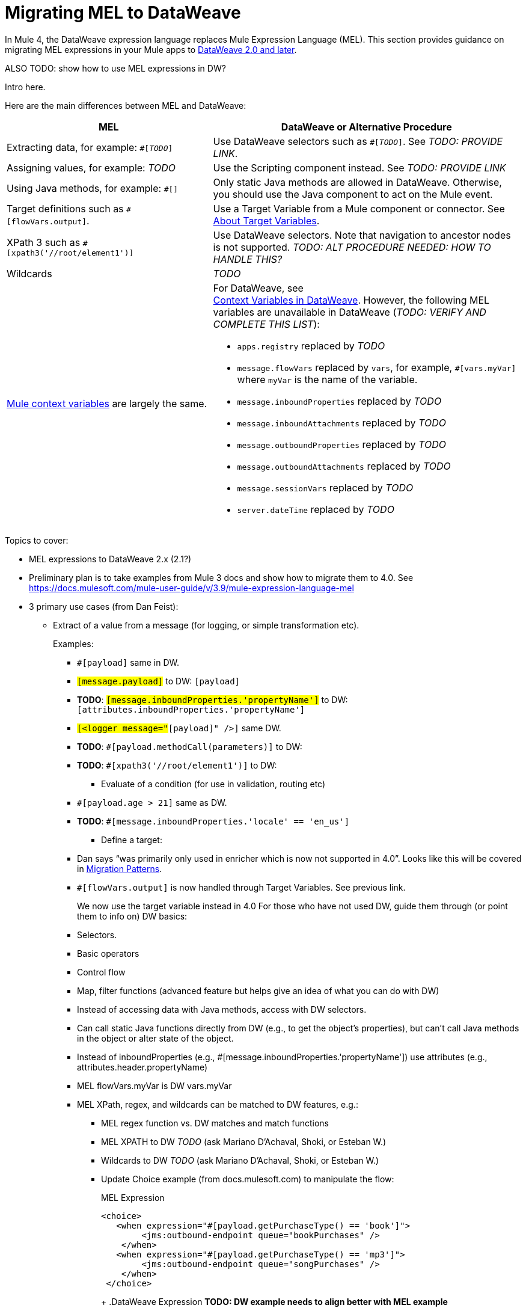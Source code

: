 // Contacts/SMEs: Esteban Wasinger, Ana Felisatti
= Migrating MEL to DataWeave

In Mule 4, the DataWeave expression language replaces Mule Expression Language (MEL). This section provides guidance on migrating MEL expressions in your Mule apps to  link:https://beta-anypt-dw.docs-stgx.mulesoft.com/mule-user-guide/v/4.0/dataweave[DataWeave 2.0 and later].

ALSO TODO: show how to use MEL expressions in DW?

// _TODO: THIS LINK WILL CHANGE_

// Explain generally how and why things changed between Mule 3 and Mule 4.
Intro here.

Here are the main differences between MEL and DataWeave:

[%header,cols="2,3a"]
|===
| MEL | DataWeave or Alternative Procedure

| Extracting data, for example: `#[_TODO_]`
| Use DataWeave selectors such as `#[_TODO_]`. See _TODO: PROVIDE LINK_.

| Assigning values, for example: _TODO_
| Use the Scripting component instead. See _TODO: PROVIDE LINK_

| Using Java methods, for example: `#[]`
| Only static Java methods are allowed in DataWeave. Otherwise, you should use the Java component to act on the Mule event.

| Target definitions such as `#[flowVars.output]`.
| Use a Target Variable from a Mule component or connector. See link:/connectors/target-variables[About Target Variables].

| XPath 3 such as `#[xpath3('//root/element1')]`
| Use DataWeave selectors. Note that navigation to ancestor nodes is not supported. _TODO: ALT PROCEDURE NEEDED: HOW TO HANDLE THIS?_

| Wildcards
| _TODO_

| link:https://docs.mulesoft.com/mule-user-guide/v/3.9/mel-cheat-sheet#server-mule-application-and-message-variables[Mule context variables] are largely the same.
|
[%hardbreaks]
For DataWeave, see
//_TODO: THIS LINK WILL CHANGE_
link:https://beta-anypt-dw.docs-stgx.mulesoft.com/mule-user-guide/v/4.0/dataweave-variables-context[Context Variables in DataWeave]. However, the following MEL variables are unavailable in DataWeave (_TODO: VERIFY AND COMPLETE THIS LIST_):

* `apps.registry` replaced by _TODO_
* `message.flowVars` replaced by `vars`, for example, `#[vars.myVar]` where `myVar` is the name of the variable.
* `message.inboundProperties` replaced by _TODO_
* `message.inboundAttachments` replaced by _TODO_
* `message.outboundProperties` replaced by _TODO_
* `message.outboundAttachments` replaced by _TODO_
* `message.sessionVars` replaced by _TODO_
* `server.dateTime` replaced by _TODO_
|===



Topics to cover:

* MEL expressions to DataWeave 2.x (2.1?)
* Preliminary plan is to take examples from Mule 3 docs and show how to migrate them to 4.0. See https://docs.mulesoft.com/mule-user-guide/v/3.9/mule-expression-language-mel
* 3 primary use cases (from Dan Feist):
 ** Extract of a value from a message (for logging, or simple transformation etc).
+
Examples:
+
 *** `#[payload]` same in DW.
 *** `#[message.payload]` to DW: `#[payload]`
 *** *TODO*: `#[message.inboundProperties.'propertyName']` to DW: `#[attributes.inboundProperties.'propertyName']`
 *** `#[<logger message="#[payload]" />]` same DW.
 *** *TODO*: `#[payload.methodCall(parameters)]` to DW:
 *** *TODO*: `#[xpath3('//root/element1')]` to DW:
 ** Evaluate of a condition (for use in validation, routing etc)
 *** `#[payload.age > 21]` same as DW.
 *** *TODO*: `#[message.inboundProperties.'locale' == 'en_us']`
 ** Define a target:
 *** Dan says “was primarily only used in enricher which is now not supported in 4.0”. Looks like this will be covered in link:migration-patterns[Migration Patterns].
 *** `#[flowVars.output]` is now handled through Target Variables. See previous link.
+
We now use the target variable instead in 4.0
For those who have not used DW, guide them through (or point them to info on) DW basics:
+
  *** Selectors.
  *** Basic operators
  *** Control flow
  *** Map, filter functions (advanced feature but helps give an idea of what you can do with DW)
  *** Instead of accessing data with Java methods, access with DW selectors.
  *** Can call static Java functions directly from DW (e.g., to get the object’s properties), but can’t call Java methods in the object or alter state of the object.
  *** Instead of inboundProperties (e.g., #[message.inboundProperties.'propertyName']) use attributes (e.g., attributes.header.propertyName)
  *** MEL flowVars.myVar is DW vars.myVar
  *** MEL XPath, regex, and wildcards can be matched to DW features, e.g.:
  **** MEL regex function vs. DW matches and match functions
  **** MEL XPATH to DW _TODO_ (ask Mariano D'Achaval, Shoki, or Esteban W.)
  **** Wildcards to DW _TODO_ (ask Mariano D'Achaval, Shoki, or Esteban W.)
  **** Update Choice example (from docs.mulesoft.com) to manipulate the flow:
+
.MEL Expression
----
<choice>
   <when expression="#[payload.getPurchaseType() == 'book']">
        <jms:outbound-endpoint queue="bookPurchases" />
    </when>
   <when expression="#[payload.getPurchaseType() == 'mp3']">
        <jms:outbound-endpoint queue="songPurchases" />
    </when>
 </choice>
----
+
+
.DataWeave Expression
*TODO: DW example needs to align better with MEL example*
----
<choice doc:name="Choice">
  <when expression="#[vars.language == 'french']">
    <set-payload value="Bonjour!" doc:name="Reply in French"/>
  </when>
  <when expression="#[var.language == 'spanish']">
    <set-payload value="Hola!" doc:name="Reply in Spanish"/>
  </when>
  <otherwise >
    <set-variable variableName="language" value="English" doc:name="Set Language to English"/>
    <set-payload value="Hello!" doc:name="Reply in English"/>
  </otherwise>
</choice>
----
+
  **** Cannot assign values in DW as in MEL: need to use the Scripting module for that. *TODO: Need example.*

////
  Note:
  Mariano G. says most people using MEL to access the payload. For simple expressions, migration tool will do it, but we will have to help migrate complex mappings. No date on migrator, but is first priority after GA. Somewhere in the Mule.

  We'll try to map some of the most frequently used MEL expressions to DW expressions for initial release of guide and add to that list as needed in subsequent versions of guide.
////

== See Also

link:https://blogs.mulesoft.com/dev/mule-dev/why-dataweave-main-expression-language-mule-4/[Why DataWeave is the Main Expression Language in Mule 4 Beta]
